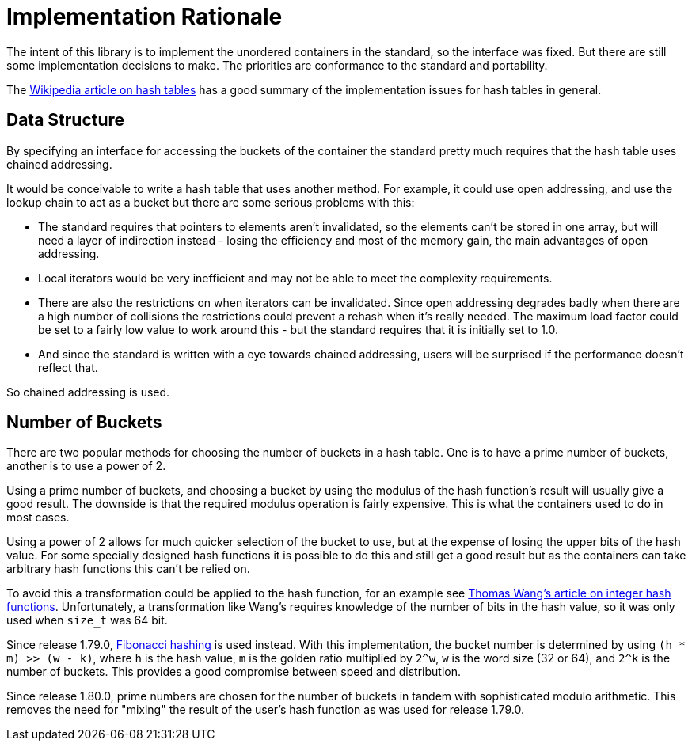 [#rationale]

:idprefix: rationale_

= Implementation Rationale

The intent of this library is to implement the unordered
containers in the standard, so the interface was fixed. But there are
still some implementation decisions to make. The priorities are
conformance to the standard and portability.

The http://en.wikipedia.org/wiki/Hash_table[Wikipedia article on hash tables^]
has a good summary of the implementation issues for hash tables in general.

== Data Structure

By specifying an interface for accessing the buckets of the container the
standard pretty much requires that the hash table uses chained addressing.

It would be conceivable to write a hash table that uses another method. For
example, it could use open addressing, and use the lookup chain to act as a
bucket but there are some serious problems with this:

* The standard requires that pointers to elements aren't invalidated, so
  the elements can't be stored in one array, but will need a layer of
  indirection instead - losing the efficiency and most of the memory gain,
  the main advantages of open addressing.
* Local iterators would be very inefficient and may not be able to
  meet the complexity requirements.
* There are also the restrictions on when iterators can be invalidated. Since
  open addressing degrades badly when there are a high number of collisions the
  restrictions could prevent a rehash when it's really needed. The maximum load
  factor could be set to a fairly low value to work around this - but the
  standard requires that it is initially set to 1.0.
* And since the standard is written with a eye towards chained
  addressing, users will be surprised if the performance doesn't reflect that.

So chained addressing is used.

== Number of Buckets

There are two popular methods for choosing the number of buckets in a hash
table. One is to have a prime number of buckets, another is to use a power
of 2.

Using a prime number of buckets, and choosing a bucket by using the modulus
of the hash function's result will usually give a good result. The downside
is that the required modulus operation is fairly expensive. This is what the
containers used to do in most cases.

Using a power of 2 allows for much quicker selection of the bucket to use,
but at the expense of losing the upper bits of the hash value. For some
specially designed hash functions it is possible to do this and still get a
good result but as the containers can take arbitrary hash functions this can't
be relied on.

To avoid this a transformation could be applied to the hash function, for an
example see
http://web.archive.org/web/20121102023700/http://www.concentric.net/~Ttwang/tech/inthash.htm[Thomas Wang's article on integer hash functions^].
Unfortunately, a transformation like Wang's requires knowledge of the number
of bits in the hash value, so it was only used when `size_t` was 64 bit.

Since release 1.79.0, https://en.wikipedia.org/wiki/Hash_function#Fibonacci_hashing[Fibonacci hashing]
is used instead. With this implementation, the bucket number is determined
by using `(h * m) >> (w - k)`, where `h` is the hash value, `m` is the golden
ratio multiplied by `2^w`, `w` is the word size (32 or 64), and `2^k` is the
number of buckets. This provides a good compromise between speed and
distribution.

Since release 1.80.0, prime numbers are chosen for the number of buckets in
tandem with sophisticated modulo arithmetic. This removes the need for "mixing"
the result of the user's hash function as was used for release 1.79.0.

